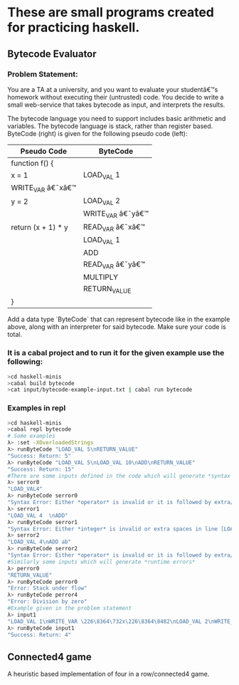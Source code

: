 * These are small programs created for practicing haskell.
** Bytecode Evaluator
*** Problem Statement:
You are a TA at a university, and you want to evaluate your studentâ€™s homework
without executing their (untrusted) code. You decide to write a small
web-service that takes bytecode as input, and interprets the results.

The bytecode language you need to support includes basic arithmetic and
variables. The bytecode language is stack, rather than register based.
ByteCode (right) is given for the following pseudo code (left):

|--------------------+-------------------|
| *Pseudo Code*      | *ByteCode*        |
|--------------------+-------------------|
| function f() {     |                   |
| x = 1              | LOAD_VAL 1        |
| WRITE_VAR â€˜xâ€™  |                   |
| y = 2              | LOAD_VAL 2        |
|                    | WRITE_VAR â€˜yâ€™ |
| return (x + 1) * y | READ_VAR â€˜xâ€™  |
|                    | LOAD_VAL 1        |
|                    | ADD               |
|                    | READ_VAR â€˜yâ€™  |
|                    | MULTIPLY          |
|                    | RETURN_VALUE      |
| }                  |                   |
|--------------------+-------------------|

Add a data type `ByteCode` that can represent bytecode like in the example
above, along with an interpreter for said bytecode. Make sure your code is
total.
*** It is a cabal project and to run it for the given example use the following:

  #+begin_src bash
  >cd haskell-minis
  >cabal build bytecode
  >cat input/bytecode-example-input.txt | cabal run bytecode 
  #+end_src

*** Examples in repl
  #+begin_src bash
  >cd haskell-minis
  >cabal repl bytecode
  # Some examples
  λ> :set -XOverloadedStrings
  λ> runByteCode "LOAD_VAL 5\nRETURN_VALUE"
  "Success: Return: 5"
  λ> runByteCode "LOAD_VAL 5\nLOAD_VAL 10\nADD\nRETURN_VALUE"
  "Success: Return: 15"
  #There are some inputs defined in the code which will generate *syntax errors*
  λ> serror0
  "LOAD_VAL4"
  λ> runByteCode serror0
  "Syntax Error: Either *operator* is invalid or it is followed by extra/invalid characters in line [LOAD_VAL4]"
  λ> serror1
  "LOAD_VAL 4  \nADD"
  λ> runByteCode serror1
  "Syntax Error: Either *integer* is invalid or extra spaces in line [LOAD_VAL 4  ]"
  λ> serror2
  "LOAD_VAL 4\nADD ab"
  λ> runByteCode serror2
  "Syntax Error: Either *operator* is invalid or it is followed by extra/invalid characters in line [ADD ab]"
  #Similarly some inputs which will generate *runtime errors*
  λ> perror0
  "RETURN_VALUE"
  λ> runByteCode perror0
  "Error: Stack under flow"
  λ> runByteCode perror4
  "Error: Division by zero"
  #Example given in the problem statement
  λ> input1
  "LOAD_VAL 1\nWRITE_VAR \226\8364\732x\226\8364\8482\nLOAD_VAL 2\nWRITE_VAR \226\8364\732y\226\8364\8482\nREAD_VAR \226\8364\732x\226\8364\8482\nLOAD_VAL 1\nADD\nREAD_VAR \226\8364\732y\226\8364\8482\nMULTIPLY\nRETURN_VALUE"
  λ> runByteCode input1
  "Success: Return: 4"
  #+end_src

** Connected4 game
   A heuristic based implementation of four in a row/connected4 game.
